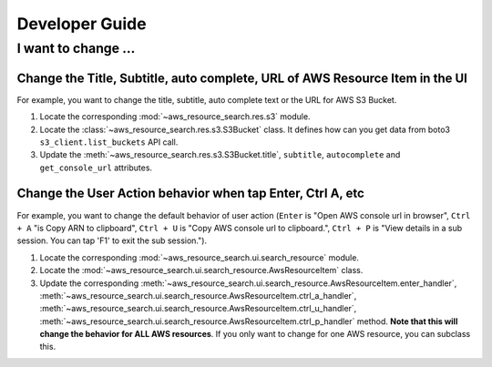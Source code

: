 Developer Guide
==============================================================================


I want to change ...
------------------------------------------------------------------------------


Change the Title, Subtitle, auto complete, URL of AWS Resource Item in the UI
~~~~~~~~~~~~~~~~~~~~~~~~~~~~~~~~~~~~~~~~~~~~~~~~~~~~~~~~~~~~~~~~~~~~~~~~~~~~~~
For example, you want to change the title, subtitle, auto complete text or the URL for AWS S3 Bucket.

1. Locate the corresponding :mod:`~aws_resource_search.res.s3` module.
2. Locate the :class:`~aws_resource_search.res.s3.S3Bucket` class. It defines how can you get data from boto3 ``s3_client.list_buckets`` API call.
3. Update the :meth:`~aws_resource_search.res.s3.S3Bucket.title`, ``subtitle``, ``autocomplete`` and ``get_console_url`` attributes.


Change the User Action behavior when tap Enter, Ctrl A, etc
~~~~~~~~~~~~~~~~~~~~~~~~~~~~~~~~~~~~~~~~~~~~~~~~~~~~~~~~~~~~~~~~~~~~~~~~~~~~~~
For example, you want to change the default behavior of user action (``Enter`` is "Open AWS console url in browser", ``Ctrl + A`` "is Copy ARN to clipboard", ``Ctrl + U`` is "Copy AWS console url to clipboard.", ``Ctrl + P`` is "View details in a sub session. You can tap 'F1' to exit the sub session.").

1. Locate the corresponding :mod:`~aws_resource_search.ui.search_resource` module.
2. Locate the :mod:`~aws_resource_search.ui.search_resource.AwsResourceItem` class.
3. Update the corresponding :meth:`~aws_resource_search.ui.search_resource.AwsResourceItem.enter_handler`, :meth:`~aws_resource_search.ui.search_resource.AwsResourceItem.ctrl_a_handler`, :meth:`~aws_resource_search.ui.search_resource.AwsResourceItem.ctrl_u_handler`, :meth:`~aws_resource_search.ui.search_resource.AwsResourceItem.ctrl_p_handler` method. **Note that this will change the behavior for ALL AWS resources**. If you only want to change for one AWS resource, you can subclass this.
